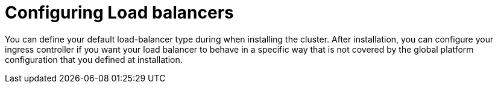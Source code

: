 // Module included in the following assemblies:
// * load_balancing/load-balancing.adoc

:_mod-docs-content-type: CONCEPT
[id="nw-load-balancing-configure_{context}"]
= Configuring Load balancers

You can define your default load-balancer type during when installing the cluster. After installation, you can configure your ingress controller if you want your load balancer to behave in a specific way that is not covered by the global platform configuration that you defined at installation.